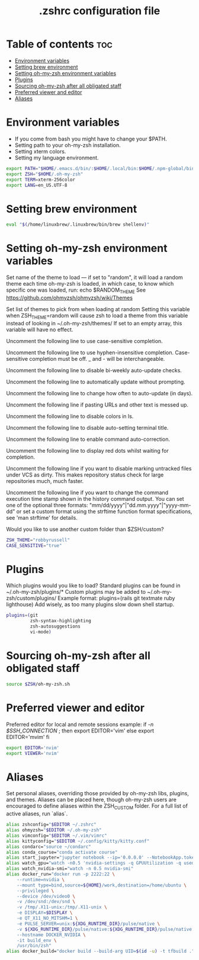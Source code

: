 #+TITLE: .zshrc configuration file

* Table of contents :toc:
- [[#environment-variables][Environment variables]]
- [[#setting-brew-environment][Setting brew environment]]
- [[#setting-oh-my-zsh-environment-variables][Setting oh-my-zsh environment variables]]
- [[#plugins][Plugins]]
- [[#sourcing-oh-my-zsh-after-all-obligated-staff][Sourcing oh-my-zsh after all obligated staff]]
- [[#preferred-viewer-and-editor][Preferred viewer and editor]]
- [[#aliases][Aliases]]

* Environment variables
- If you come from bash you might have to change your $PATH.
- Setting path to your oh-my-zsh installation.
- Setting xterm colors.
- Setting my language environment.
#+BEGIN_SRC sh
export PATH="$HOME/.emacs.d/bin/:$HOME/.local/bin:$HOME/.npm-global/bin:$HOME/development/flutter/bin:$HOME/.cargo/bin:$PATH"
export ZSH="$HOME/.oh-my-zsh"
export TERM=xterm-256color
export LANG=en_US.UTF-8
#+END_SRC

* Setting brew environment
#+BEGIN_SRC sh
eval "$(/home/linuxbrew/.linuxbrew/bin/brew shellenv)"
#+END_SRC

* Setting oh-my-zsh environment variables

Set name of the theme to load --- if set to "random", it will
load a random theme each time oh-my-zsh is loaded, in which case,
to know which specific one was loaded, run: echo $RANDOM_THEME
See https://github.com/ohmyzsh/ohmyzsh/wiki/Themes
# ZSH_THEME="robbyrussell"

Set list of themes to pick from when loading at random
Setting this variable when ZSH_THEME=random will cause zsh to load
a theme from this variable instead of looking in ~/.oh-my-zsh/themes/
If set to an empty array, this variable will have no effect.
# ZSH_THEME_RANDOM_CANDIDATES=( "robbyrussell" "agnoster" )

Uncomment the following line to use case-sensitive completion.
# CASE_SENSITIVE="true"

Uncomment the following line to use hyphen-insensitive completion.
Case-sensitive completion must be off. _ and - will be interchangeable.
# HYPHEN_INSENSITIVE="true"

Uncomment the following line to disable bi-weekly auto-update checks.
# DISABLE_AUTO_UPDATE="true"

Uncomment the following line to automatically update without prompting.
# DISABLE_UPDATE_PROMPT="true"

Uncomment the following line to change how often to auto-update (in days).
# export UPDATE_ZSH_DAYS=13

Uncomment the following line if pasting URLs and other text is messed up.
# DISABLE_MAGIC_FUNCTIONS=true

Uncomment the following line to disable colors in ls.
# DISABLE_LS_COLORS="true"

Uncomment the following line to disable auto-setting terminal title.
# DISABLE_AUTO_TITLE="true"

Uncomment the following line to enable command auto-correction.
# ENABLE_CORRECTION="true"

Uncomment the following line to display red dots whilst waiting for completion.
# COMPLETION_WAITING_DOTS="true"

Uncomment the following line if you want to disable marking untracked files
under VCS as dirty. This makes repository status check for large repositories
much, much faster.
# DISABLE_UNTRACKED_FILES_DIRTY="true"

Uncomment the following line if you want to change the command execution time
stamp shown in the history command output.
You can set one of the optional three formats:
"mm/dd/yyyy"|"dd.mm.yyyy"|"yyyy-mm-dd"
or set a custom format using the strftime function format specifications,
see 'man strftime' for details.
# HIST_STAMPS="mm/dd/yyyy"

Would you like to use another custom folder than $ZSH/custom?
# ZSH_CUSTOM=/path/to/new-custom-folder

#+BEGIN_SRC sh
ZSH_THEME="robbyrussell"
CASE_SENSITIVE="true"
#+END_SRC

* Plugins
Which plugins would you like to load?
Standard plugins can be found in ~/.oh-my-zsh/plugins/*
Custom plugins may be added to ~/.oh-my-zsh/custom/plugins/
Example format: plugins=(rails git textmate ruby lighthouse)
Add wisely, as too many plugins slow down shell startup.
#+BEGIN_SRC sh
plugins=(git
         zsh-syntax-highlighting
         zsh-autosuggestions
         vi-mode)
#+END_SRC

* Sourcing oh-my-zsh after all obligated staff
#+BEGIN_SRC sh
source $ZSH/oh-my-zsh.sh
#+END_SRC

* Preferred viewer and editor
Preferred editor for local and remote sessions example:
if [[ -n $SSH_CONNECTION ]]; then
  export EDITOR='vim'
else
  export EDITOR='mvim'
fi
#+BEGIN_SRC sh
export EDITOR='nvim'
export VIEWER='nvim'
#+END_SRC

* Aliases
Set personal aliases, overriding those provided by oh-my-zsh libs,
plugins, and themes. Aliases can be placed here, though oh-my-zsh
users are encouraged to define aliases within the ZSH_CUSTOM folder.
For a full list of active aliases, run `alias`.
#+BEGIN_SRC sh
alias zshconfig="$EDITOR ~/.zshrc"
alias ohmyzsh="$EDITOR ~/.oh-my-zsh"
alias vimconfig="$EDITOR ~/.vim/vimrc"
alias kittyconfig="$EDITOR ~/.config/kitty/kitty.conf"
alias condarc="source ~/condarc"
alias conda_course="conda activate course"
alias start_jupyter="jupyter notebook --ip='0.0.0.0' --NotebookApp.token='' --NotebookApp.password=''"
alias watch_gpu="watch -n0.5 'nvidia-settings -q GPUUtilization -q useddedicatedgpumemory'"
alias watch_nvidia-smi="watch -n 0.5 nvidia-smi"
alias docker_run="docker run -p 2222:22 \
    --runtime=nvidia \
    --mount type=bind,source=${HOME}/work,destination=/home/ubuntu \
    --privileged \
    --device /dev/video0 \
    -v /dev/snd:/dev/snd \
    -v /tmp/.X11-unix:/tmp/.X11-unix \
    -e DISPLAY=$DISPLAY \
    -e QT_X11_NO_MITSHM=1 \
    -e PULSE_SERVER=unix:${XDG_RUNTIME_DIR}/pulse/native \
    -v ${XDG_RUNTIME_DIR}/pulse/native:${XDG_RUNTIME_DIR}/pulse/native \
    --hostname DOCKER_NVIDIA \
    -it build_env \
    /usr/bin/zsh"
alias docker_build="docker build --build-arg UID=$(id -u) -t tfbuild ."
#+END_SRC
